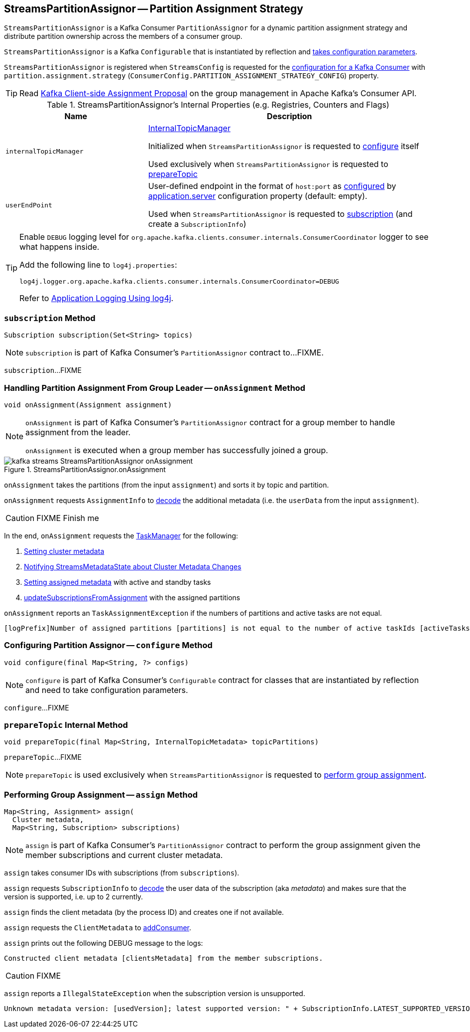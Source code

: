 == [[StreamsPartitionAssignor]] StreamsPartitionAssignor -- Partition Assignment Strategy

`StreamsPartitionAssignor` is a Kafka Consumer `PartitionAssignor` for a dynamic partition assignment strategy and distribute partition ownership across the members of a consumer group.

[[creating-instance]]
`StreamsPartitionAssignor` is a Kafka `Configurable` that is instantiated by reflection and <<configure, takes configuration parameters>>.

`StreamsPartitionAssignor` is registered when `StreamsConfig` is requested for the link:kafka-streams-StreamsConfig.adoc#getMainConsumerConfigs[configuration for a Kafka Consumer] with `partition.assignment.strategy` (`ConsumerConfig.PARTITION_ASSIGNMENT_STRATEGY_CONFIG`) property.

TIP: Read https://cwiki.apache.org/confluence/display/KAFKA/Kafka+Client-side+Assignment+Proposal[Kafka Client-side Assignment Proposal] on the group management in Apache Kafka's Consumer API.

[[internal-registries]]
.StreamsPartitionAssignor's Internal Properties (e.g. Registries, Counters and Flags)
[cols="1m,2",options="header",width="100%"]
|===
| Name
| Description

| internalTopicManager
| [[internalTopicManager]] link:kafka-streams-InternalTopicManager.adoc[InternalTopicManager]

Initialized when `StreamsPartitionAssignor` is requested to <<configure, configure>> itself

Used exclusively when `StreamsPartitionAssignor` is requested to <<prepareTopic, prepareTopic>>

| userEndPoint
| [[userEndPoint]] User-defined endpoint in the format of `host:port` as <<configure, configured>> by link:kafka-streams-properties.adoc#application.server[application.server] configuration property (default: empty).

Used when `StreamsPartitionAssignor` is requested to <<subscription, subscription>> (and create a `SubscriptionInfo`)
|===

[[logging]]
[TIP]
====
Enable `DEBUG` logging level for `org.apache.kafka.clients.consumer.internals.ConsumerCoordinator` logger to see what happens inside.

Add the following line to `log4j.properties`:

```
log4j.logger.org.apache.kafka.clients.consumer.internals.ConsumerCoordinator=DEBUG
```

Refer to link:kafka-logging.adoc#log4j.properties[Application Logging Using log4j].
====

=== [[subscription]] `subscription` Method

[source, java]
----
Subscription subscription(Set<String> topics)
----

NOTE: `subscription` is part of Kafka Consumer's `PartitionAssignor` contract to...FIXME.

`subscription`...FIXME

=== [[onAssignment]] Handling Partition Assignment From Group Leader -- `onAssignment` Method

[source, java]
----
void onAssignment(Assignment assignment)
----

[NOTE]
====
`onAssignment` is part of Kafka Consumer's `PartitionAssignor` contract for a group member to handle assignment from the leader.

`onAssignment` is executed when a group member has successfully joined a group.
====

.StreamsPartitionAssignor.onAssignment
image::images/kafka-streams-StreamsPartitionAssignor-onAssignment.png[align="center"]

`onAssignment` takes the partitions (from the input `assignment`) and sorts it by topic and partition.

`onAssignment` requests `AssignmentInfo` to link:kafka-streams-AssignmentInfo.adoc#decode[decode] the additional metadata (i.e. the `userData` from the input `assignment`).

CAUTION: FIXME Finish me

In the end, `onAssignment` requests the <<taskManager, TaskManager>> for the following:

. <<kafka-streams-TaskManager.adoc#setClusterMetadata, Setting cluster metadata>>

. <<kafka-streams-TaskManager.adoc#setPartitionsByHostState, Notifying StreamsMetadataState about Cluster Metadata Changes>>

. <<kafka-streams-TaskManager.adoc#setAssignmentMetadata, Setting assigned metadata>> with active and standby tasks

. <<kafka-streams-TaskManager.adoc#updateSubscriptionsFromAssignment, updateSubscriptionsFromAssignment>> with the assigned partitions

`onAssignment` reports an `TaskAssignmentException` if the numbers of partitions and active tasks are not equal.

```
[logPrefix]Number of assigned partitions [partitions] is not equal to the number of active taskIds [activeTasks], assignmentInfo=[info]
```

=== [[configure]] Configuring Partition Assignor -- `configure` Method

[source, scala]
----
void configure(final Map<String, ?> configs)
----

NOTE: `configure` is part of Kafka Consumer's `Configurable` contract for classes that are instantiated by reflection and need to take configuration parameters.

`configure`...FIXME

=== [[prepareTopic]] `prepareTopic` Internal Method

[source, java]
----
void prepareTopic(final Map<String, InternalTopicMetadata> topicPartitions)
----

`prepareTopic`...FIXME

NOTE: `prepareTopic` is used exclusively when `StreamsPartitionAssignor` is requested to <<assign, perform group assignment>>.

=== [[assign]] Performing Group Assignment -- `assign` Method

[source, java]
----
Map<String, Assignment> assign(
  Cluster metadata,
  Map<String, Subscription> subscriptions)
----

NOTE: `assign` is part of Kafka Consumer's `PartitionAssignor` contract to perform the group assignment given the member subscriptions and current cluster metadata.

`assign` takes consumer IDs with subscriptions (from `subscriptions`).

`assign` requests `SubscriptionInfo` to link:kafka-streams-SubscriptionInfo.adoc#decode[decode] the user data of the subscription (aka _metadata_) and makes sure that the version is supported, i.e. up to 2 currently.

`assign` finds the client metadata (by the process ID) and creates one if not available.

`assign` requests the `ClientMetadata` to link:kafka-streams-ClientMetadata.adoc#addConsumer[addConsumer].

`assign` prints out the following DEBUG message to the logs:

```
Constructed client metadata [clientsMetadata] from the member subscriptions.
```

CAUTION: FIXME

`assign` reports a `IllegalStateException` when the subscription version is unsupported.

```
Unknown metadata version: [usedVersion]; latest supported version: " + SubscriptionInfo.LATEST_SUPPORTED_VERSION
```
